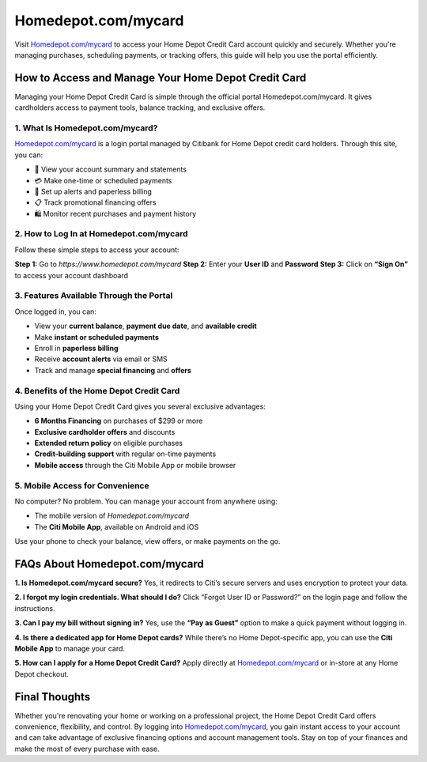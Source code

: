 ===============================
Homedepot.com/mycard
===============================

Visit `Homedepot.com/mycard <https://www.homedepot.com/mycard>`_ to access your Home Depot Credit Card account quickly and securely. Whether you're managing purchases, scheduling payments, or tracking offers, this guide will help you use the portal efficiently.

.. raw:: html

    <div style="text-align: center; margin: 30px 0;">

.. image:: Button.png
   :alt: Homedepot.com/mycard
   :target: https://pre.im/?16PdXoJYcxJupYzfINtzjhUa8P9MnQ4F45tQel0aRgtbXDHXGESVtKn8GHVA6pQckpsKMi48izae

.. raw:: html

    </div>

How to Access and Manage Your Home Depot Credit Card
=====================================================

Managing your Home Depot Credit Card is simple through the official portal Homedepot.com/mycard. It gives cardholders access to payment tools, balance tracking, and exclusive offers.

1. What Is Homedepot.com/mycard?
----------------------------------

`Homedepot.com/mycard <https://www.homedepot.com/mycard>`_ is a login portal managed by Citibank for Home Depot credit card holders. Through this site, you can:

- 🔐 View your account summary and statements  
- 💳 Make one-time or scheduled payments  
- 🔔 Set up alerts and paperless billing  
- 📋 Track promotional financing offers  
- 🛍 Monitor recent purchases and payment history

2. How to Log In at Homedepot.com/mycard
------------------------------------------

Follow these simple steps to access your account:

**Step 1:** Go to `https://www.homedepot.com/mycard`  
**Step 2:** Enter your **User ID** and **Password**  
**Step 3:** Click on **“Sign On”** to access your account dashboard

3. Features Available Through the Portal
-----------------------------------------

Once logged in, you can:

- View your **current balance**, **payment due date**, and **available credit**  
- Make **instant or scheduled payments**  
- Enroll in **paperless billing**  
- Receive **account alerts** via email or SMS  
- Track and manage **special financing** and **offers**  

4. Benefits of the Home Depot Credit Card
------------------------------------------

Using your Home Depot Credit Card gives you several exclusive advantages:

* **6 Months Financing** on purchases of $299 or more  

* **Exclusive cardholder offers** and discounts  

* **Extended return policy** on eligible purchases  
* **Credit-building support** with regular on-time payments

* **Mobile access** through the Citi Mobile App or mobile browser  

5. Mobile Access for Convenience
----------------------------------

No computer? No problem. You can manage your account from anywhere using:

- The mobile version of `Homedepot.com/mycard`  
- The **Citi Mobile App**, available on Android and iOS  

Use your phone to check your balance, view offers, or make payments on the go.

FAQs About Homedepot.com/mycard
===============================

**1. Is Homedepot.com/mycard secure?**  
Yes, it redirects to Citi’s secure servers and uses encryption to protect your data.

**2. I forgot my login credentials. What should I do?**  
Click “Forgot User ID or Password?” on the login page and follow the instructions.

**3. Can I pay my bill without signing in?**  
Yes, use the **“Pay as Guest”** option to make a quick payment without logging in.

**4. Is there a dedicated app for Home Depot cards?**  
While there’s no Home Depot-specific app, you can use the **Citi Mobile App** to manage your card.

**5. How can I apply for a Home Depot Credit Card?**  
Apply directly at `Homedepot.com/mycard <https://www.homedepot.com/mycard>`_ or in-store at any Home Depot checkout.

Final Thoughts
==============

Whether you're renovating your home or working on a professional project, the Home Depot Credit Card offers convenience, flexibility, and control. By logging into `Homedepot.com/mycard <https://www.homedepot.com/mycard>`_, you gain instant access to your account and can take advantage of exclusive financing options and account management tools. Stay on top of your finances and make the most of every purchase with ease.

